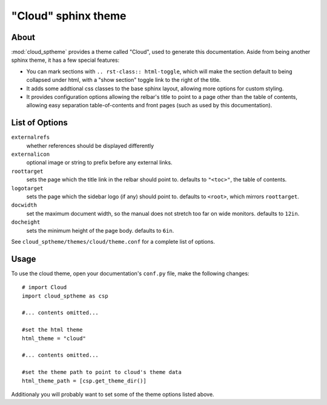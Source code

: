 ====================
"Cloud" sphinx theme
====================

About
=====
:mod:`cloud_sptheme` provides a theme called "Cloud", used to generate this documentation.
Aside from being another sphinx theme, it has a few special features:

* You can mark sections with ``.. rst-class:: html-toggle``,
  which will make the section default to being collapsed under html,
  with a "show section" toggle link to the right of the title.

* It adds some addtional css classes to the base sphinx layout,
  allowing more options for custom styling.

* It provides configuration options allowing the relbar's title to
  point to a page other than the table of contents,
  allowing easy separation table-of-contents and front pages
  (such as used by this documentation).

List of Options
===============

``externalrefs``
    whether references should be displayed differently

``externalicon``
    optional image or string to prefix before any external links.

``roottarget``
    sets the page which the title link in the relbar should point to.
    defaults to ``"<toc>"``, the table of contents.

``logotarget``
    sets the page which the sidebar logo (if any) should point to.
    defaults to ``<root>``, which mirrors ``roottarget``.

``docwidth``
    set the maximum document width, so the manual does not stretch
    too far on wide monitors. defaults to ``12in``.

``docheight``
    sets the minimum height of the page body. defaults to ``6in``.

See ``cloud_sptheme/themes/cloud/theme.conf`` for a complete list of options.

Usage
=====
To use the cloud theme, open your documentation's ``conf.py`` file, make the following changes::

    # import Cloud
    import cloud_sptheme as csp

    #... contents omitted...

    #set the html theme
    html_theme = "cloud"

    #... contents omitted...

    #set the theme path to point to cloud's theme data
    html_theme_path = [csp.get_theme_dir()]

Additionaly you will probably want to set some of the theme options listed above.
